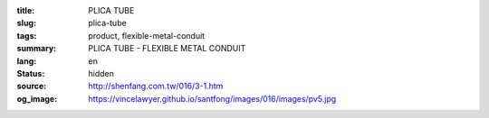 :title: PLICA TUBE
:slug: plica-tube
:tags: product, flexible-metal-conduit
:summary: PLICA TUBE - FLEXIBLE METAL CONDUIT
:lang: en
:status: hidden
:source: http://shenfang.com.tw/016/3-1.htm
:og_image: https://vincelawyer.github.io/santfong/images/016/images/pv5.jpg
